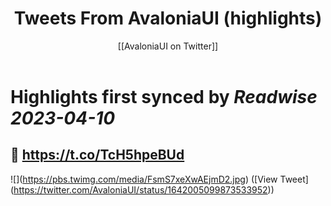 :PROPERTIES:
:title: Tweets From AvaloniaUI (highlights)
:author: [[AvaloniaUI on Twitter]]
:full-title: "Tweets From AvaloniaUI"
:category: #tweets
:url: https://twitter.com/AvaloniaUI
:END:

* Highlights first synced by [[Readwise]] [[2023-04-10]]
** 👀 https://t.co/TcH5hpeBUd

![](https://pbs.twimg.com/media/FsmS7xeXwAEjmD2.jpg) ([View Tweet](https://twitter.com/AvaloniaUI/status/1642005099873533952))